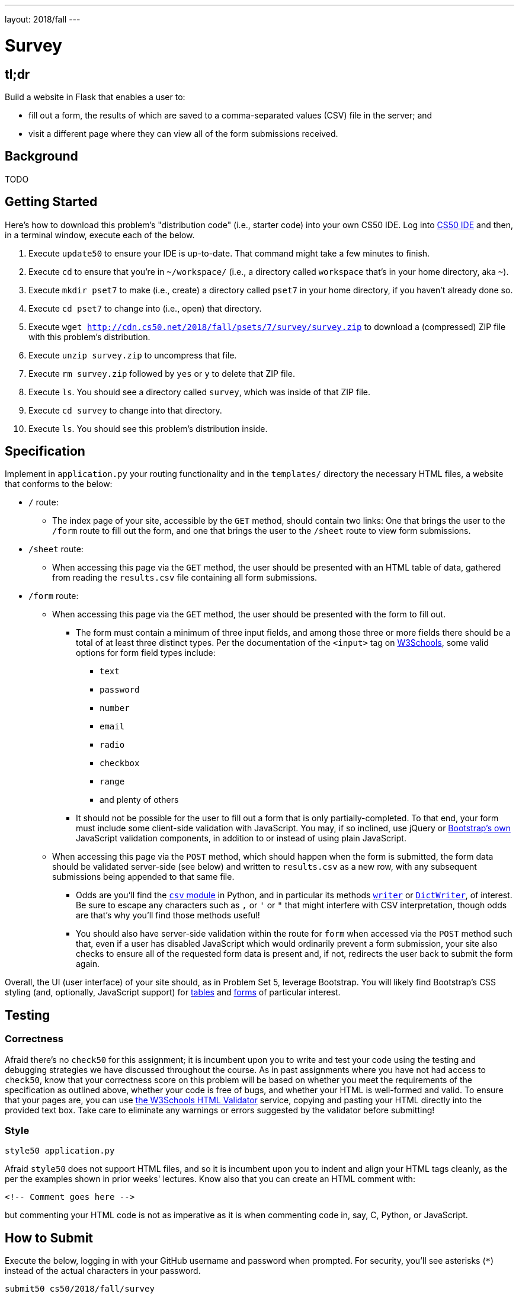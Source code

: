---
layout: 2018/fall
---

= Survey

== tl;dr

Build a website in Flask that enables a user to:

* fill out a form, the results of which are saved to a comma-separated values (CSV) file in the server; and
* visit a different page where they can view all of the form submissions received.

== Background

TODO

== Getting Started

Here's how to download this problem's "distribution code" (i.e., starter code) into your own CS50 IDE. Log into link:https://cs50.io/[CS50 IDE] and then, in a terminal window, execute each of the below.

1. Execute `update50` to ensure your IDE is up-to-date. That command might take a few minutes to finish.
1. Execute `cd` to ensure that you're in `~/workspace/` (i.e., a directory called `workspace` that's in your home directory, aka `~`).
1. Execute `mkdir pset7` to make (i.e., create) a directory called `pset7` in your home directory, if you haven't already done so.
1. Execute `cd pset7` to change into (i.e., open) that directory.
1. Execute `wget http://cdn.cs50.net/2018/fall/psets/7/survey/survey.zip` to download a (compressed) ZIP file with this problem's distribution.
1. Execute `unzip survey.zip` to uncompress that file.
1. Execute `rm survey.zip` followed by `yes` or `y` to delete that ZIP file.
1. Execute `ls`. You should see a directory called `survey`, which was inside of that ZIP file.
1. Execute `cd survey` to change into that directory.
1. Execute `ls`. You should see this problem's distribution inside.

== Specification

Implement in `application.py` your routing functionality and in the `templates/` directory the necessary HTML files, a website that conforms to the below:

* `/` route:
** The index page of your site, accessible by the `GET` method, should contain two links: One that brings the user to the `/form` route to fill out the form, and one that brings the user to the `/sheet` route to view form submissions.
* `/sheet` route:
** When accessing this page via the `GET` method, the user should be presented with an HTML table of data, gathered from reading the `results.csv` file containing all form submissions.
* `/form` route:
** When accessing this page via the `GET` method, the user should be presented with the form to fill out.
*** The form must contain a minimum of three input fields, and among those three or more fields there should be a total of at least three distinct types. Per the documentation of the `<input>` tag on link:https://www.w3schools.com/tags/tag_input.asp[W3Schools], some valid options for form field types include:
**** `text`
**** `password`
**** `number`
**** `email`
**** `radio`
**** `checkbox`
**** `range`
**** and plenty of others
*** It should not be possible for the user to fill out a form that is only partially-completed. To that end, your form must include some client-side validation with JavaScript. You may, if so inclined, use jQuery or link:http://getbootstrap.com/docs/4.1/components/forms/#validation[Bootstrap's own] JavaScript validation components, in addition to or instead of using plain JavaScript.
** When accessing this page via the `POST` method, which should happen when the form is submitted, the form data should be validated server-side (see below) and written to `results.csv` as a new row, with any subsequent submissions being appended to that same file.
*** Odds are you'll find the link:https://docs.python.org/3/library/csv.html[`csv` module] in Python, and in particular its methods link:https://docs.python.org/3/library/csv.html#csv.writer[`writer`] or link:https://docs.python.org/3/library/csv.html#csv.DictWriter[`DictWriter`], of interest. Be sure to escape any characters such as `,` or `'` or `"` that might interfere with CSV interpretation, though odds are that's why you'll find those methods useful!
*** You should also have server-side validation within the route for `form` when accessed via the `POST` method such that, even if a user has disabled JavaScript which would ordinarily prevent a form submission, your site also checks to ensure all of the requested form data is present and, if not, redirects the user back to submit the form again.

Overall, the UI (user interface) of your site should, as in Problem Set 5, leverage Bootstrap. You will likely find Bootstrap's CSS styling (and, optionally, JavaScript support) for link:http://getbootstrap.com/docs/4.1/content/tables/[tables] and link:http://getbootstrap.com/docs/4.1/components/forms/[forms] of particular interest.

== Testing

=== Correctness

Afraid there's no `check50` for this assignment; it is incumbent upon you to write and test your code using the testing and debugging strategies we have discussed throughout the course. As in past assignments where you have not had access to `check50`, know that your correctness score on this problem will be based on whether you meet the requirements of the specification as outlined above, whether your code is free of bugs, and whether your HTML is well-formed and valid. To ensure that your pages are, you can use link:https://validator.w3.org/#validate_by_input[the W3Schools HTML Validator] service, copying and pasting your HTML directly into the provided text box. Take care to eliminate any warnings or errors suggested by the validator before submitting!

=== Style

[source]
----
style50 application.py
----

Afraid `style50` does not support HTML files, and so it is incumbent upon you to indent and align your HTML tags cleanly, as the per the examples shown in prior weeks' lectures. Know also that you can create an HTML comment with:

```
<!-- Comment goes here -->
```

but commenting your HTML code is not as imperative as it is when commenting code in, say, C, Python, or JavaScript.

== How to Submit

Execute the below, logging in with your GitHub username and password when prompted. For security, you'll see asterisks (`*`) instead of the actual characters in your password.

```
submit50 cs50/2018/fall/survey
```

